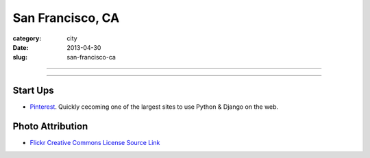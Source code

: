San Francisco, CA
=================

:category: city
:date: 2013-04-30
:slug: san-francisco-ca

----

.. image:: ../img/san-francisco-ca.jpg
  :width: 640px
  :height: 480px
  :alt: Downtown San Francisco, CA

----

Start Ups
---------
* `Pinterest <http://pinterest.com/>`_. Quickly cecoming one of the largest
  sites to use Python & Django on the web.


Photo Attribution
-----------------
* `Flickr Creative Commons License Source Link <http://www.flickr.com/photos/grantloy/4592867698/>`_
